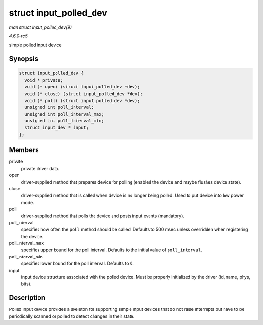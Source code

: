 .. -*- coding: utf-8; mode: rst -*-

.. _API-struct-input-polled-dev:

=======================
struct input_polled_dev
=======================

*man struct input_polled_dev(9)*

*4.6.0-rc5*

simple polled input device


Synopsis
========

.. code-block:: c

    struct input_polled_dev {
      void * private;
      void (* open) (struct input_polled_dev *dev);
      void (* close) (struct input_polled_dev *dev);
      void (* poll) (struct input_polled_dev *dev);
      unsigned int poll_interval;
      unsigned int poll_interval_max;
      unsigned int poll_interval_min;
      struct input_dev * input;
    };


Members
=======

private
    private driver data.

open
    driver-supplied method that prepares device for polling (enabled the
    device and maybe flushes device state).

close
    driver-supplied method that is called when device is no longer being
    polled. Used to put device into low power mode.

poll
    driver-supplied method that polls the device and posts input events
    (mandatory).

poll_interval
    specifies how often the ``poll`` method should be called. Defaults
    to 500 msec unless overridden when registering the device.

poll_interval_max
    specifies upper bound for the poll interval. Defaults to the initial
    value of ``poll_interval``.

poll_interval_min
    specifies lower bound for the poll interval. Defaults to 0.

input
    input device structure associated with the polled device. Must be
    properly initialized by the driver (id, name, phys, bits).


Description
===========

Polled input device provides a skeleton for supporting simple input
devices that do not raise interrupts but have to be periodically scanned
or polled to detect changes in their state.


.. ------------------------------------------------------------------------------
.. This file was automatically converted from DocBook-XML with the dbxml
.. library (https://github.com/return42/sphkerneldoc). The origin XML comes
.. from the linux kernel, refer to:
..
.. * https://github.com/torvalds/linux/tree/master/Documentation/DocBook
.. ------------------------------------------------------------------------------
